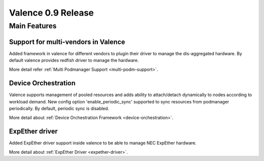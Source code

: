 ===================
Valence 0.9 Release
===================

*************
Main Features
*************

Support for multi-vendors in Valence
------------------------------------

Added framework in valence for different vendors to plugin their
driver to manage the dis-aggregated hardware. By default valence
provides redfish driver to manage the hardware.

More detail refer :ref:`Multi Podmanager Support <multi-podm-support>`.

Device Orchestration
--------------------

Valence supports management of pooled resources and adds
ability to attach/detach dynamically to nodes according
to workload demand. New config option 'enable_periodic_sync'
supported to sync resources from podmanager periodically.
By default, periodic sync is disabled.

More detail about :ref:`Device Orchestration Framework <device-orchestration>`.

ExpEther driver
---------------

Added ExpEther driver support inside valence to be able to manage
NEC ExpEther hardware.

More detail about :ref:`ExpEther Driver <expether-driver>`.
